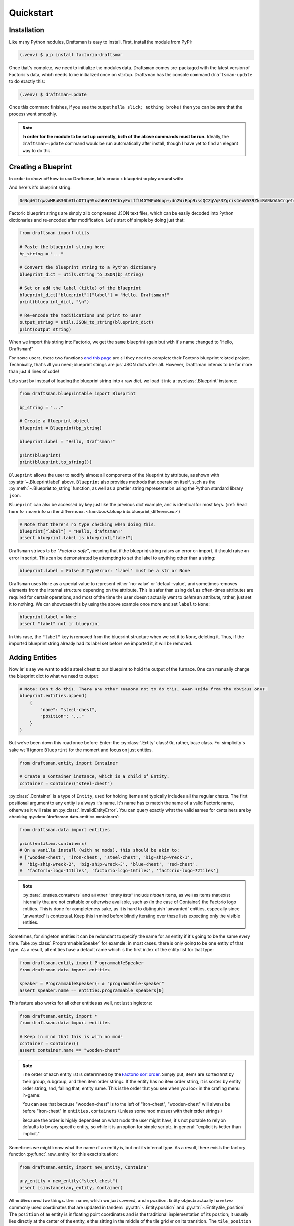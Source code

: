 Quickstart
==========

Installation
------------

Like many Python modules, Draftsman is easy to install. 
First, install the module from PyPI:

.. code-block:: console

    (.venv) $ pip install factorio-draftsman

Once that's complete, we need to initialize the modules data.
Draftsman comes pre-packaged with the latest version of Factorio's data, which needs to be initialized once on startup.
Draftsman has the console command ``draftsman-update`` to do exactly this:

.. code-block:: console

    (.venv) $ draftsman-update

Once this command finishes, if you see the output ``hella slick; nothing broke!`` then you can be sure that the process went smoothly.

.. NOTE::
    
    **In order for the module to be set up correctly, both of the above commands must be run.**
    Ideally, the ``draftsman-update`` command would be run automatically after install, though I have yet to find an elegant way to do this.

Creating a Blueprint
--------------------

In order to show off how to use Draftsman, let's create a blueprint to play around with:

.. image:: ../img/quickstart/starter_blueprint.png
    :alt: A small, but standard blueprint featuring a belt, some inserters, a power pole, and an electric furnace.

And here's it's blueprint string:

.. code-block::

    0eNqd0ttqwzAMBuB30bVTloOT1q9SxshBHYJECbYyFoLffU4GYWPuNnop+/dn2WiFpp9xssQCZgVqR3Zgris4euW639ZkmRAMkOAACrgetgp7bMVSm9xmy3WL4BUQd/gOJvXPCpCFhPDT2ovlheehQRsChyK2ZjeNVpIGewn6NLpwbOTt3o2q8pNWsIBJLsVJe69+YNn9liJceXB5nMsPbsCO5iE51Gns/yB1nCweeu6d/vRDWBbHygO71U4SYodWwkbEKr41pqAjG/5lT5QRufq/fP5NDpO0z535MqYK3tC6PZCd06K6ZJVOdZqXT95/AMv66Tw=

Factorio blueprint strings are simply zlib compressed JSON text files, which can be easily decoded into Python dictionaries and re-encoded after modification. 
Let's start off simple by doing just that:

.. code-block:: python

    from draftsman import utils

    # Paste the blueprint string here
    bp_string = "..."

    # Convert the blueprint string to a Python dictionary
    blueprint_dict = utils.string_to_JSON(bp_string)

    # Set or add the label (title) of the blueprint
    blueprint_dict["blueprint"]["label"] = "Hello, Draftsman!"
    print(blueprint_dict, "\n")
    
    # Re-encode the modifications and print to user
    output_string = utils.JSON_to_string(blueprint_dict)
    print(output_string)

When we import this string into Factorio, we get the same blueprint again but with it's name changed to "Hello, Draftsman!"

.. image:: ../img/quickstart/starter_name_altered.png

For some users, these two functions `and this page <https://wiki.factorio.com/Blueprint_string_format>`_ are all they need to complete their Factorio blueprint related project. 
Technically, that's all you need; blueprint strings are just JSON dicts after all. 
However, Draftsman intends to be far more than just 4 lines of code!

Lets start by instead of loading the blueprint string into a raw dict, we load it into a :py:class:`.Blueprint` instance:

.. code-block:: python

    from draftsman.blueprintable import Blueprint

    bp_string = "..."
    
    # Create a Blueprint object
    blueprint = Blueprint(bp_string)

    blueprint.label = "Hello, Draftsman!"

    print(blueprint)
    print(blueprint.to_string())

``Blueprint`` allows the user to modify almost all components of the blueprint by attribute, as shown with :py:attr:`~.Blueprint.label` above. 
``Blueprint`` also provides methods that operate on itself, such as the :py:meth:`~.Blueprint.to_string` function, as well as a prettier string representation using the Python standard library ``json``.

``Blueprint`` can also be accessed by key just like the previous dict example, and is identical for most keys.
(:ref:`Read here for more info on the differences. <handbook.blueprints.blueprint_differences>`)

.. code-block:: python

    # Note that there's no type checking when doing this.
    blueprint["label"] = "Hello, draftsman!" 
    assert blueprint.label is blueprint["label"]

Draftsman strives to be *"Factorio-safe"*, meaning that if the blueprint string raises an error on import, it should raise an error in script. 
This can be demonstrated by attempting to set the label to anything other than a string:

.. code-block:: python

    blueprint.label = False # TypeError: 'label' must be a str or None

Draftsman uses ``None`` as a special value to represent either 'no-value' or 'default-value', and sometimes removes elements from the internal structure depending on the attribute. 
This is safer than using ``del`` as often-times attributes are required for certain operations, and most of the time the user doesn't actually want to *delete* an attribute, rather, just set it to nothing.
We can showcase this by using the above example once more and set ``label`` to ``None``:

.. code-block:: python

    blueprint.label = None
    assert "label" not in blueprint

In this case, the ``"label"`` key is removed from the blueprint structure when we set it to ``None``, deleting it. 
Thus, if the imported blueprint string already had its label set before we imported it, it will be removed.

Adding Entities
---------------

Now let's say we want to add a steel chest to our blueprint to hold the output of the furnace. 
One can manually change the blueprint dict to what we need to output:

.. code-block:: python

    # Note: Don't do this. There are other reasons not to do this, even aside from the obvious ones.
    blueprint.entities.append(
        {
            "name": "steel-chest",
            "position": "..."
        }
    )

But we've been down this road once before. Enter: the :py:class:`.Entity` class! 
Or, rather, base class. 
For simplicity's sake we'll ignore ``Blueprint`` for the moment and focus on just entities.

.. code-block:: python

    from draftsman.entity import Container

    # Create a Container instance, which is a child of Entity.
    container = Container("steel-chest")

:py:class:`.Container` is a type of ``Entity``, used for holding items and typically includes all the regular chests. 
The first positional argument to any entity is always it's name. 
It's name has to match the name of a valid Factorio name, otherwise it will raise an :py:class:`.InvalidEntityError`. 
You can query exactly what the valid names for containers are by checking :py:data:`draftsman.data.entities.containers`:

.. code-block:: python

    from draftsman.data import entities

    print(entities.containers)
    # On a vanilla install (with no mods), this should be akin to:
    # ['wooden-chest', 'iron-chest', 'steel-chest', 'big-ship-wreck-1', 
    #  'big-ship-wreck-2', 'big-ship-wreck-3', 'blue-chest', 'red-chest', 
    #  'factorio-logo-11tiles', 'factorio-logo-16tiles', 'factorio-logo-22tiles']

.. Note::
    :py:data:`.entities.containers` and all other "entity lists" include *hidden* items, as well as items that exist internally that are not craftable or otherwise available, such as (in the case of Container) the Factorio logo entities. 
    This is done for completeness sake, as it is hard to distinguish 'unwanted' entities, especially since 'unwanted' is contextual. 
    Keep this in mind before blindly iterating over these lists expecting only the visible entities.

Sometimes, for singleton entities it can be redundant to specify the name for an entity if it's going to be the same every time. 
Take :py:class:`.ProgrammableSpeaker` for example: in most cases, there is only going to be one entity of that type. 
As a result, all entities have a default name which is the first index of the entity list for that type:

.. code-block:: python

    from draftsman.entity import ProgrammableSpeaker
    from draftsman.data import entities

    speaker = ProgrammableSpeaker() # "programmable-speaker"
    assert speaker.name == entities.programmable_speakers[0]

This feature also works for all other entities as well, not just singletons:

.. code-block:: python
    
    from draftsman.entity import *
    from draftsman.data import entities

    # Keep in mind that this is with no mods
    container = Container()
    assert container.name == "wooden-chest"

.. Note::
    The order of each entity list is determined by the `Factorio sort order <https://forums.factorio.com/viewtopic.php?p=23818#p23818>`_.
    Simply put, items are sorted first by their group, subgroup, and then item order strings. 
    If the entity has no item order string, it is sorted by entity order string, and, failing that, entity name.
    This is the order that you see when you look in the crafting menu in-game:

    .. image:: ../img/quickstart/crafting_menu.png

    You can see that because "wooden-chest" is to the left of "iron-chest", "wooden-chest" will always be before "iron-chest" in ``entities.containers`` (Unless some mod messes with their order strings!)
    
    Because the order is highly dependent on what mods the user might have, it's
    not portable to rely on defaults to be any specific entity, so while it is
    an option for simple scripts, in general: "explicit is better than implicit."

Sometimes we might know what the name of an entity is, but not its internal type.
As a result, there exists the factory function :py:func:`.new_entity` for this exact situation:

.. code-block:: python

    from draftsman.entity import new_entity, Container

    any_entity = new_entity("steel-chest")
    assert isinstance(any_entity, Container)

All entities need two things: their name, which we just covered, and a position.
Entity objects actually have two commonly used coordinates that are updated in tandem: :py:attr:`~.Entity.position` and :py:attr:`~.Entity.tile_position`.
The ``position`` of an entity is in floating point coordinates and is the traditional implementation of its position; it usually lies directly at the center of the entity, either sitting in the middle of the tile grid or on its transition.
The ``tile_position`` of an entity is in integer coordinates and is the position of the top-leftmost tile covered by the entity.

.. figure:: ../img/quickstart/tile_vs_absolute.png
    
    The red dots represent the ``position``, the green dots the ``tile_position``, and the green squares the associated tile at ``tile_position``.

If no position for the entity is specified, it defaults to ``tile_position`` (0, 0). Its absolute position is then deduced from its ``tile_width`` and ``tile_height``:

.. code-block:: python

    container = Container("steel-chest")
    print(container.tile_position)                      # {"x": 0,   "y": 0}
    print(container.tile_width, container.tile_height)  # 1, 1
    print(container.position)                           # {"x": 0.5, "y": 0.5}

You can specify either parameter and the other will update:

.. code-block:: python

    container = Container("steel-chest")
    container.position = {"x": 10.5, "y": 10.5}
    print(container.tile_position) # {"x": 10, "y": 10}

Because the explicit dict form is a little unweildly, you can also specify either position type as a sequence, usually a list or tuple:

.. code-block:: python

    # Note that the data format still remains a dict with x and y keys
    # after assignment.
    
    # Tuple
    container.position = (15.5, 45.5) # or [15.5, 45.5]
    assert container.position == {"x": 15.5, "y": 45.5}
    
    # List
    container.tile_position = [2, 3] # or (2, 3)
    assert container.tile_position == {"x": 2, "y": 3}
    
You can specify these parameters in the constructor to immediately set the Entity's position as well:

.. code-block:: python

    container1 = Container("steel-chest", tile_position = (-5, 10))
    container2 = Container("iron-chest", position = {"x": 10.5, "y": 15.5})

.. Note::

    All attributes of an Entity can be set as a keyword in its constructor.
    This is done so you can take existing entity dictionaries and directly pass them into an Entity constructor as keyword arguments:

    .. code-block:: python

        example = {
            "name": "iron-chest",
            "position": (0.5, 0.5),
            # any other valid attribute...
        }

        container = Container(**example)
        assert container.position == {"x": 0.5, "y": 0.5}

        # This also works with new_entity():
        any_entity = new_entity(**example)
        assert any_entity.name == "iron-chest"
        assert any_entity.type == "container"

        # and blueprint.entities.append() as well:
        blueprint.entities.append(**example)
        assert blueprint.entities[-1].name == "iron-chest"

We want to position the container such that the output inserter feeds into it.
But what coordinate is that?
We have to figure out exactly where the rest of the entities are before we know where to put the steel chest.
We could grab a random entity in :py:attr:`.blueprint.entities` to get a rough idea, but let's do something a little more sophisticated instead:

.. code-block:: python

    furnace = blueprint.find_entities_filtered(name = "electric-furnace")[0]
    print(furnace) 
    # <Furnace>{'name': 'electric-furnace', 'position': {'x': 176.5, 'y': -93.5}}

Anyone familiar with the `LuaSurface API <https://lua-api.factorio.com/latest/LuaSurface.html#LuaSurface.find_entities_filtered>`_ might recognize this function.
This rendition searches the entities in the blueprint with a set of criteria and returns the list of entities that match.
Here, we search for any entity with the name ``"electric-furnace"``, which will give us a nice anchor to read from as we know there is only one in the blueprint.

Since we now know that the center of the furnace is at (176.5, -93.5), we can simply set the container 3 tiles to the right to place it correctly:

.. code-block:: python

    pos = furnace.position
    container.position = (pos["x"] + 3, pos["y"])

    blueprint.entities.append(container)

And presto!

.. image:: ../img/quickstart/final_blueprint.png

Specifying the blueprint in absolute coordinates can feel somewhat clunky though.
It might be slicker to move the entire blueprint from its absolute position to a normalized position, such as around the origin.
This would make the positions consistent, regardless of where the blueprint was originally constructed.
Lets use :py:meth:`.Blueprint.translate` to do just that:

.. code-block:: python

    # Lets say we want to set the blueprint origin to the middle tile of the
    # 3x3 electric furnace
    # First, lets get the tile position of the furnace (which is it's top left 
    # corner) and add 1 to each coordinate to get its center tile
    center = [furnace.tile_position["x"] + 1, furnace.tile_position["y"] + 1]
    
    # Now we translate in the opposite direction to make that point the origin
    blueprint.translate(-center[0], -center[1])
    print(furnace.tile_position) # {"x": -1, "y": -1}

    # Now we can specify the container at location (3, 0) and get the same result as before.
    container.tile_position = (3, 0)
    blueprint.entities.append(container)

    print(blueprint.to_string())
    
.. Note::

    Draftsman follows Factorio's coordinate system, in which positive X is right and positive Y is down.

Lets change one more of the Container's attributes to illustrate one more concept about Draftsman.
Suppose we want to set the limiting bar to limit half the inventory:

.. image:: ../img/quickstart/steel_chest_inventory.png

.. code-block:: python

    # We can set it using the bar attribute:
    container.bar = 24 # (48 / 2)

.. Note::
    
    All methods and attributes in Draftsman use **0-indexed notation unless 
    otherwise specified.**

However, what if we didn't know that a steel-chest has 48 slots? 
Or what if steel-chest's inventory size was changed by some mod? 
Instead, we can write something like this:

.. code-block:: python

    container = Container("whatever-container-we-want")
    # Note: container.inventory_size is read only
    container.bar = int(container.inventory_size / 2)

which works with every Container (even modded ones!):

.. image:: ../img/quickstart/all_default_container_inventories.png

Being *"Factorio-safe"* also applies to entities. 
If we were to set the bar to be anything other than an unsigned short, Factorio would throw a fit. 
Thus, Draftsman throws an error right when we make the mistake:

.. code-block:: python

    container.bar = -1 # IndexError: 'bar' not in range [0, 65536)

However, what if we were to set the index to a number within that range, but greater than the number of inventory slots? 
Factorio swallows this, simply acting as if the bar index was not set, but does so *silently*; which, if such a component is critical, can be hard to catch. 
Wouldn't it be better to be notified of such a mistake without necessarily affecting program function?

As a result, in addition to attempting to be *"Factorio-safe"*, Draftsman also attempts to be *"Factorio-correct"*: If some component or attribute does not break the importing/exporting process, but either doesn't make sense or fails to achieve the desired effect, a warning is raised:

.. code-block:: python

    container.bar = 100 # IndexWarning: 'bar' not in range [0, 48)

Thus, we can now see our mistake and fix it. Or, we can just ignore it:

.. code-block:: python

    import warnings
    from draftsman.warning import IndexWarning, DraftsmanWarning

    # We can choose to ignore just this specific warning
    warnings.simplefilter("ignore", IndexWarning)
    # Or we can ignore all warnings issued by Draftsman
    warnings.simplefilter("ignore", DraftsmanWarning)

    container.bar = 100 # Peace and quiet.

With all the components discussed, we can finally put all the pieces together.
Here's a full working example:

.. code-block:: python

    from draftsman.blueprintable import Blueprint
    from draftsman.entity import Container

    bp_string = "0eNqd0ttqwzAMBuB30bVTloOT1q9SxshBHYJECbYyFoLffU4GYWPuNnop+/dn2WiFpp9xssQCZgVqR3Zgris4euW639ZkmRAMkOAACrgetgp7bMVSm9xmy3WL4BUQd/gOJvXPCpCFhPDT2ovlheehQRsChyK2ZjeNVpIGewn6NLpwbOTt3o2q8pNWsIBJLsVJe69+YNn9liJceXB5nMsPbsCO5iE51Gns/yB1nCweeu6d/vRDWBbHygO71U4SYodWwkbEKr41pqAjG/5lT5QRufq/fP5NDpO0z535MqYK3tC6PZCd06K6ZJVOdZqXT95/AMv66Tw="

    blueprint = Blueprint(bp_string)
    blueprint.label = "Hello, draftsman!"

    # Normalize coordinates to furnace center
    furnace = blueprint.find_entities_filtered(type = "furnace")[0]
    center = [furnace.tile_position["x"] + 1, furnace.tile_position["y"] + 1]
    blueprint.translate(-center[0], -center[1])

    # Create our new entity
    container = Container("steel-chest", tile_position = (3, 0))
    container.bar = int(container.inventory_size / 2)
    
    blueprint.entities.append(container)

    print(blueprint.to_string())

And for completeness sake, here's a copy of the changed blueprint string:

.. code-block::

    0eNqd0mtOhDAQAOCr6PxuN7zZ5QTewRhTYNAmbSHtYCSEu1uQGDagIf7r8+vMdEYoVY+dlYagGEFWrXFQPI/g5JsRal6joUMoQBJqYGCEnmeosCIrK9701ogKYWIgTY2fUITTCwM0JEnit7XeISuM61pLvERF3upa5w+1Zn7FX+TRJWUw+EFwSafVGF5Nr0u0s8vGX5/fYcFqHVLRhtJYy17zH7Fr1R8cD4+8eOOdzvIwsuQ/0mFM6UZqhCMujUNLfmsPhXch1dL6Wizb2Y7NzrPReTXfqI4QFa/e0R3kHN+ZpZg/M9lx17kFl4YtNv3N4AOtW6zoGib5LcrTMA3jLGCghK+xP/2ESrXsobaiIaeFeYRp+gIZ6waG

Hopefully now you can start to see just how capable Draftsman is. 
Still, this barely scratches the surface of this module's capabilities. 
If you want to know more about how Draftsman works and how you can use it to it's fullest, check out the :doc:`Handbook <handbook/index>`.

If you want to take a look at some more complex examples, you can take a look at the `examples folder here <https://github.com/redruin1/factorio-draftsman/tree/main/examples>`_.

Alternatively, if you think you've seen enough and want to dive into the API, take a look at the :doc:`Reference <reference/index>`.